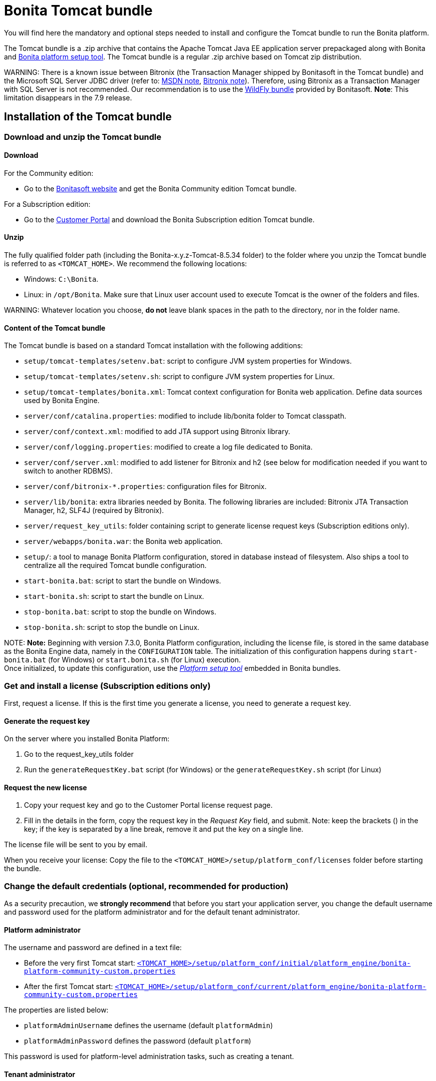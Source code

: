 = Bonita Tomcat bundle

You will find here the mandatory and optional steps needed to install and configure the Tomcat bundle to run the Bonita platform.

The Tomcat bundle is a .zip archive that contains the Apache Tomcat Java EE application server prepackaged along with Bonita and link:BonitaBPM_platform_setup.md#platform_setup_tool[Bonita platform setup tool].
The Tomcat bundle is a regular .zip archive based on Tomcat zip distribution.

WARNING:
There is a known issue between Bitronix (the Transaction Manager shipped by Bonitasoft in the Tomcat bundle) and the Microsoft SQL Server JDBC driver
(refer to: https://msdn.microsoft.com/en-us/library/aa342335.aspx[MSDN note], http://bitronix-transaction-manager.10986.n7.nabble.com/Failed-to-recover-SQL-Server-Restart-td148.html[Bitronix note]).
Therefore, using Bitronix as a Transaction Manager with SQL Server is not recommended. Our recommendation is to use the xref:wildfly-bundle.adoc[WildFly bundle] provided by Bonitasoft.
*Note*: This limitation disappears in the 7.9 release.


== Installation of the Tomcat bundle

=== Download and unzip the Tomcat bundle

+++<a id="download">++++++</a>+++

==== Download

For the Community edition:

* Go to the http://www.bonitasoft.com/downloads-v2[Bonitasoft website] and get the Bonita Community edition Tomcat bundle.

For a Subscription edition:

* Go to the https://customer.bonitasoft.com/download/request[Customer Portal] and download the Bonita Subscription edition Tomcat bundle.

==== Unzip

The fully qualified folder path (including the Bonita-x.y.z-Tomcat-8.5.34 folder) to the folder where you unzip the Tomcat bundle is referred to as `<TOMCAT_HOME>`. We recommend the following locations:

* Windows: `C:\Bonita`.
* Linux: in `/opt/Bonita`. Make sure that Linux user account used to execute Tomcat is the owner of the folders and files.

WARNING:
Whatever location you choose, *do not* leave blank spaces in the path to the directory, nor in the folder name.


==== Content of the Tomcat bundle

The Tomcat bundle is based on a standard Tomcat installation with the following additions:

* `setup/tomcat-templates/setenv.bat`: script to configure JVM system properties for Windows.
* `setup/tomcat-templates/setenv.sh`: script to configure JVM system properties for Linux.
* `setup/tomcat-templates/bonita.xml`: Tomcat context configuration for Bonita web application. Define data sources used by Bonita Engine.
* `server/conf/catalina.properties`: modified to include lib/bonita folder to Tomcat classpath.
* `server/conf/context.xml`: modified to add JTA support using Bitronix library.
* `server/conf/logging.properties`: modified to create a log file dedicated to Bonita.
* `server/conf/server.xml`: modified to add listener for Bitronix and h2 (see below for modification needed if you want to switch to another RDBMS).
* `server/conf/bitronix-*.properties`: configuration files for Bitronix.
* `server/lib/bonita`: extra libraries needed by Bonita. The following libraries are included: Bitronix JTA Transaction Manager, h2, SLF4J (required by Bitronix).
* `server/request_key_utils`: folder containing script to generate license request keys (Subscription editions only).
* `server/webapps/bonita.war`: the Bonita web application.
* `setup/`: a tool to manage Bonita Platform configuration, stored in database instead of filesystem. Also ships a tool to centralize all the required Tomcat bundle configuration.
* `start-bonita.bat`: script to start the bundle on Windows.
* `start-bonita.sh`: script to start the bundle on Linux.
* `stop-bonita.bat`: script to stop the bundle on Windows.
* `stop-bonita.sh`: script to stop the bundle on Linux.

NOTE:
*Note:* Beginning with version 7.3.0, Bonita Platform configuration, including the license file, is stored in the same database as the Bonita Engine data, namely in the `CONFIGURATION` table.
The initialization of this configuration happens during `start-bonita.bat` (for Windows) or `start.bonita.sh` (for Linux) execution. +
Once initialized, to update this configuration, use the xref:BonitaBPM_platform_setup.adoc[_Platform setup tool_] embedded in Bonita bundles.


=== Get and install a license (Subscription editions only)

First, request a license.
If this is the first time you generate a license, you need to generate a request key.

==== Generate the request key

On the server where you installed Bonita Platform:

. Go to the request_key_utils folder
. Run the `generateRequestKey.bat` script (for Windows) or the `generateRequestKey.sh` script (for Linux)

==== Request the new license

. Copy your request key and go to the Customer Portal license request page.
. Fill in the details in the form, copy the request key in the _Request Key_ field, and submit.
   Note: keep the brackets () in the key; if the key is separated by a line break, remove it and put the key on a single line.

The license file will be sent to you by email.

+++<a id="license">++++++</a>+++

When you receive your license:
Copy the file to the `<TOMCAT_HOME>/setup/platform_conf/licenses` folder before starting the bundle.

=== Change the default credentials (optional, recommended for production)

As a security precaution, we *strongly recommend* that before you start your application server, you change the default username and password used for the platform administrator and for the default tenant administrator.

==== Platform administrator

The username and password are defined in a text file:

* Before the very first Tomcat start: xref:BonitaBPM_platform_setup.adoc[`<TOMCAT_HOME>/setup/platform_conf/initial/platform_engine/bonita-platform-community-custom.properties`]
* After the first Tomcat start: xref:BonitaBPM_platform_setup.adoc[`<TOMCAT_HOME>/setup/platform_conf/current/platform_engine/bonita-platform-community-custom.properties`]

The properties are listed below:

* `platformAdminUsername` defines the username (default `platformAdmin`)
* `platformAdminPassword` defines the password (default `platform`)

This password is used for platform-level administration tasks, such as creating a tenant.

==== Tenant administrator

Each tenant has an administrator, with a tenant-specific username and password. The tenant administrator is also known as the tenant technical user.

When the platform is created, default values for the tenant administrator username and password are defined in the file xref:BonitaBPM_platform_setup.adoc[`<TOMCAT_HOME>/setup/platform_conf/initial/tenant_template_engine/bonita-tenant-community-custom.properties`], by the following properties:

* `userName` defines the username (default `install`)
* `userPassword` defines the password (default `install`)

When you create a tenant, the tenant administrator is created with the default username and password, unless you specify new values.
Change these tenant-specific credentials for an existing tenant by updating the `userName` and `userPassword` properties in `<TOMCAT_HOME>/setup/platform_conf/current/tenants/<TENANT_ID>/tenant_engine/bonita-tenant-community-custom.properties`.

WARNING:
For the *default tenant*, the tenant administrator username and password must also be changed in file:

* Before the very first Tomcat start: xref:BonitaBPM_platform_setup.adoc[`<TOMCAT_HOME>/setup/platform_conf/initial/platform_portal/platform-tenant-config.properties`]
* After the first Tomcat start: xref:BonitaBPM_platform_setup.adoc[`<TOMCAT_HOME>/setup/platform_conf/current/platform_portal/platform-tenant-config.properties`],

For further details and a better understanding, please read the section xref:tenant_admin_credentials.adoc[Tenant administrator credentials].


+++<a id="configuration">++++++</a>+++

=== Configure the Tomcat bundle

NOTE:
If you just want to try Bonita Platform with the embedded H2 database (only for development and testing phases of your project), you can skip the next paragraph.
For production, you are recommended to use one of the supported databases, with the following steps.


. Make sure link:database-configuration.md#database_creation[your databases are created] and link:database-configuration.md#specific_database_configuration[customized to work with Bonita].
. Edit file `<TOMCAT_HOME>/setup/database.properties` and modify the properties to suit your databases (Bonita internal database & Business Data database). Beware of link:BonitaBPM_platform_setup.md#backslash_support[backslash characters].
. If you use *Microsoft SQL Server* or *Oracle* database, copy your link:database-configuration.md#proprietary_jdbc_drivers[jdbc driver] in `<TOMCAT_HOME>/setup/lib/` folder.
. Run `<TOMCAT_HOME>\setup\start-bonita.bat` (Windows system) or `<TOMCAT_HOME>/setup/start-bonita.sh` (Unix system) to run Bonita Tomcat bundle (see <<tomcat_start,Tomcat start script>>)

NOTE:
The *start-bonita* script does the following:

. Runs the *`setup init`* command:
 .. initializes the Bonita internal database (the one you have defined in file `<TOMCAT_HOME>/setup/database.properties`): creates the tables that Bonita uses internally + stores the configuration in the database.
 .. installs the license files (Subscription editions only) in the database.
. Runs the *`setup configure`* command:
 The Setup Configure command configures the Tomcat environment to access the right databases:
 .. updates the file setenv.sh (Unix system) or setenv.bat (Windows system) to set the database vendor values for *Bonita internal database* & *Business Data database*
 .. updates the file `<TOMCAT_HOME>/setup/tomcat-templates/bitronix-resources.properties` with the values you set in file `database.properties` *Bonita internal database* & *Business Data database*
 .. updates the file `<TOMCAT_HOME>/setup/tomcat-templates/bonita.xml` with the values you set in file `database.properties`
 .. copies your database vendor-specific drivers from `<TOMCAT_HOME>/setup/lib` to `<TOMCAT_HOME>/setup/server/lib/bonita`
. Starts the Tomcat bundle

For advanced server configuration needs: check out link:BonitaBPM_platform_setup.md#run_bundle_configure[Bundle configuration] to finely tune your Tomcat bundle, using templates used by Bonita.


+++<a id="start">++++++</a>+++

=== Starting and shutting down Tomcat

+++<a id="tomcat_start">++++++</a>+++

==== Tomcat start script

Tomcat can be started by executing the following script:

* Windows: `<TOMCAT_HOME>\start-bonita.bat`
* Linux: `<TOMCAT_HOME>/start-bonita.sh`

==== Tomcat stop script

Tomcat can be shut down by executing the following script:

* Windows: `<TOMCAT_HOME>\stop-bonita.bat`
* Linux: `<TOMCAT_HOME>/stop-bonita.sh`

*Troubleshooting:*
If you see `checkThreadLocalMapForLeaks` errors, they probably indicate that Tomcat is shutting down before all work threads are completed.
You can xref:performance-tuning.adoc[increase the work service termination timeout] to ensure that work is complete before shutdown.

== After installation

=== First steps after installation

Once you have your Tomcat bundle up and running, complete these xref:first-steps-after-setup.adoc[few extra steps] to get Bonita Platform fully operational.

=== Configuration update

To update Bonita configuration after the first run, take a look at the link:BonitaBPM_platform_setup.md#update_platform_conf[platform setup tool]

NOTE:
*Note:*

* The file `database.properties` is the entry point to configure the link:BonitaBPM_platform_setup.md#run_bundle_configure[Tomcat environment] and the link:BonitaBPM_platform_setup.md#configure_tool[Bonita Platform configuration].
* You can use command line arguments to specify database properties directly from the command line. Use `<TOMCAT_HOME>/setup/setup.sh --help` on Linux or `<TOMCAT_HOME>\setup\setup.bat --help` on Windows to have a list of available options.


=== License update

To update the licenses after the first run, take a look at the link:BonitaBPM_platform_setup.md#update_platform_conf[platform setup tool]

== Troubleshooting

'''

*Problem*: +
My *Microsoft SQL Server* or *Oracle* database drivers do not seem to be taken into account when I put them in `<TOMCAT_HOME>/setup/lib` folder.

*Cause*: +
Driver file must respect some naming convention.

*Solution*: +
For Microsoft SQL Server, rename it so that the name contains at least the word `sqlserver` or `sqljdbc` or `mssql` (case insensitive)
For Oracle, rename it so that the name contains at least the word `oracle` or `ojdbc` (case insensitive)

'''

*Issue*: When I run `start-bonita.sh` or `start-bonita.bat`, I get the error message `Invalid Java version (1.7) < 1.8. Please set JRE_HOME or JAVA_HOME variable to a JRE / JDK 1.8+`

*Cause*: Bonita 7.5+ requires Java 1.8 to run

*Solution*: Ensure your running environment has a JDK or JRE 1.8 installed and set either JRE_HOME or JAVA_HOME environment variable to point to it.

'''
